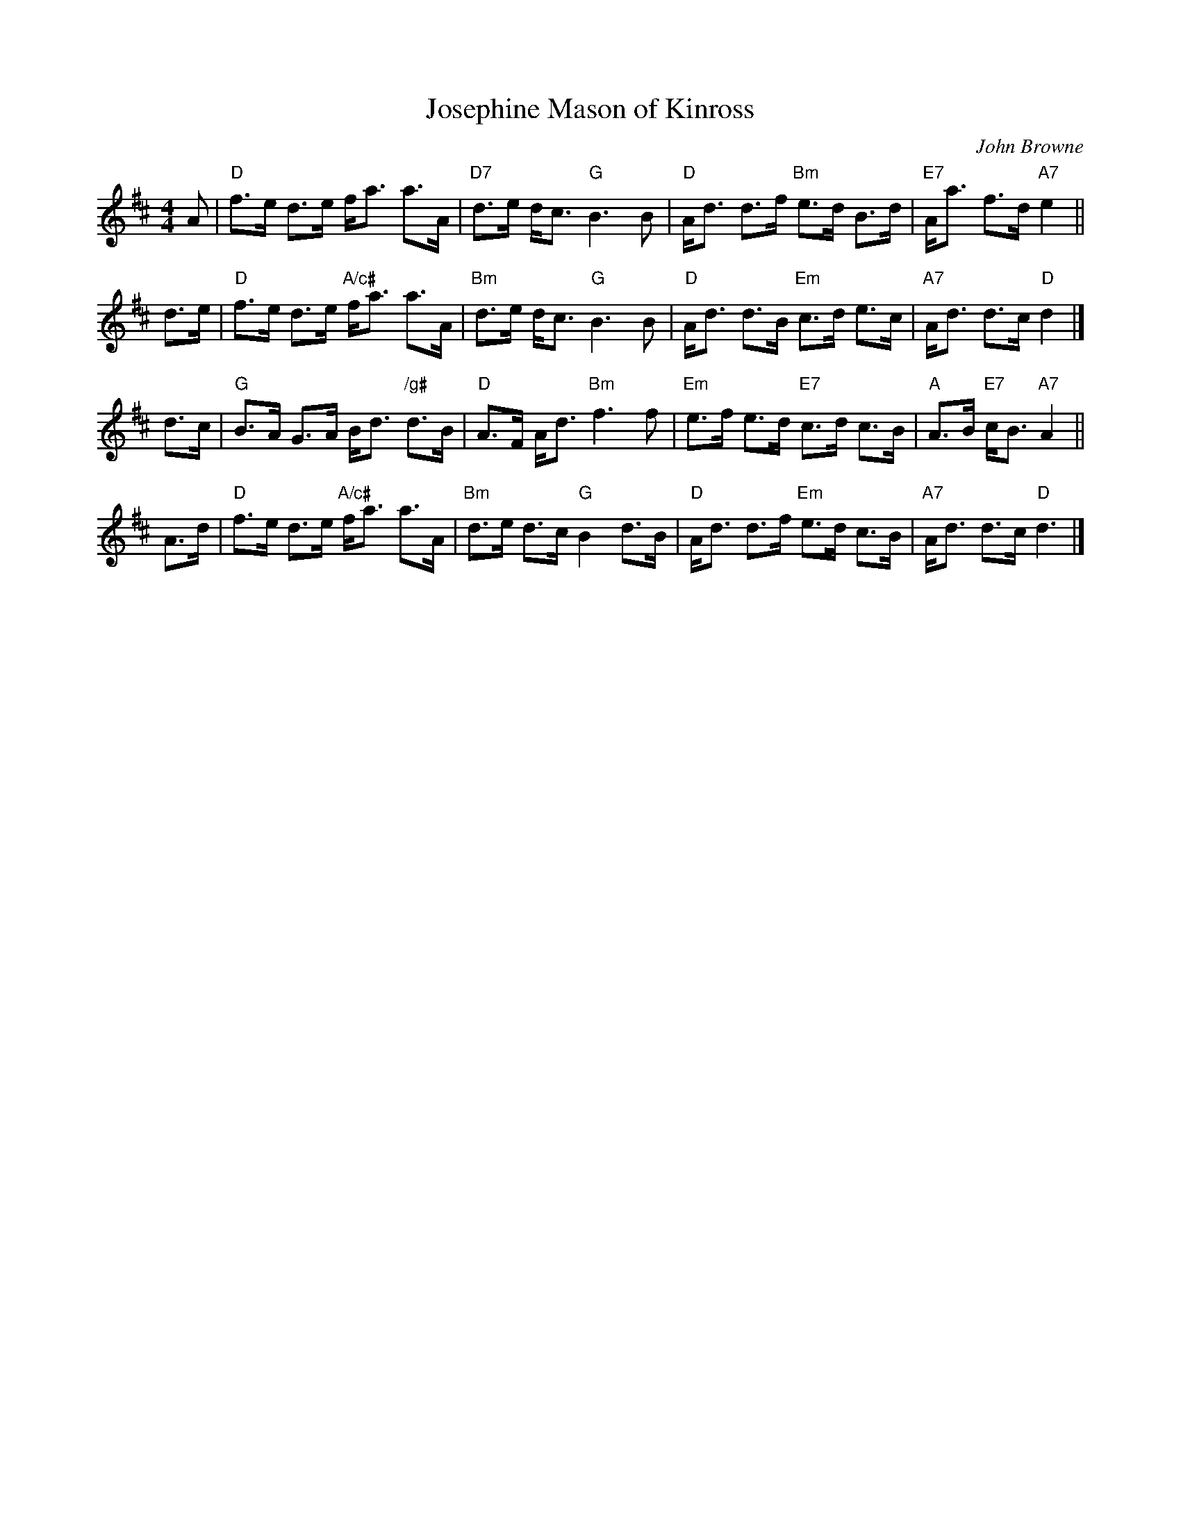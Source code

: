 X: 1
T: Josephine Mason of Kinross
C: John Browne
R: strathspey
B: RSCDS 49-11
N: Tune for the dance MacDonald of Keppoch
Z: 2015 John Chambers <jc:trillian.mit.edu>
M: 4/4
L: 1/8
K: D
A |\
"D"f>e d>e f<a a>A | "D7"d>e d<c "G"B3 B |\
"D"A<d d>f "Bm"e>d B>d | "E7"A<a f>d "A7"e2 ||
d>e |\
"D"f>e d>e "A/c#"f<a a>A | "Bm"d>e d<c "G"B3 B |\
"D"A<d d>B "Em"c>d e>c | "A7"A<d d>c "D"d2 |]
d>c |\
"G"B>A G>A B<d "/g#"d>B | "D"A>F A<d "Bm"f3 f |\
"Em"e>f e>d "E7"c>d c>B | "A"A>B "E7"c<B "A7"A2 ||
A>d |\
"D"f>e d>e "A/c#"f<a a>A | "Bm"d>e d>c "G"B2 d>B |\
"D"A<d d>f "Em"e>d c>B | "A7"A<d d>c "D"d3 |]
